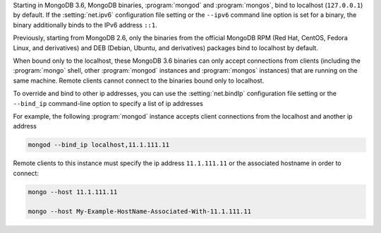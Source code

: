 Starting in MongoDB 3.6, MongoDB binaries, :program:`mongod` and
:program:`mongos`, bind to localhost (``127.0.0.1``) by default.
If the :setting:`net.ipv6` configuration file setting or the ``--ipv6``
command line option is set for a binary, the binary additionally binds
to the IPv6 address ``::1``.

Previously, starting from MongoDB 2.6, only the binaries from the
official MongoDB RPM (Red Hat, CentOS, Fedora Linux, and derivatives)
and DEB (Debian, Ubuntu, and derivatives) packages bind to localhost by
default.

When bound only to the localhost, these MongoDB 3.6 binaries can only
accept connections from clients (including the :program:`mongo` shell,
other :program:`mongod` instances and :program:`mongos` instances) that
are running on the same machine. Remote clients cannot connect to the
binaries bound only to localhost.

To override and bind to other ip addresses, you can use the
:setting:`net.bindIp` configuration file setting or the ``--bind_ip``
command-line option to specify a list of ip addresses

For example, the following :program:`mongod` instance accepts client
connections from the localhost and another ip address

.. code-block:: sh

   mongod --bind_ip localhost,11.1.111.11

Remote clients to this instance must specify the ip address
``11.1.111.11`` or the associated hostname in order to connect:

.. code-block:: sh

   mongo --host 11.1.111.11

   mongo --host My-Example-HostName-Associated-With-11.1.111.11

